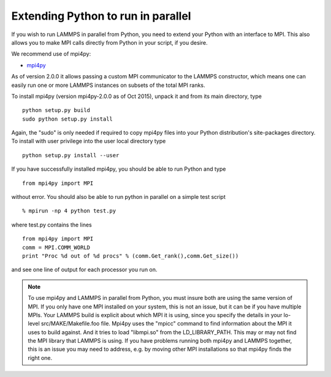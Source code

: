 Extending Python to run in parallel
===================================

If you wish to run LAMMPS in parallel from Python, you need to extend
your Python with an interface to MPI.  This also allows you to
make MPI calls directly from Python in your script, if you desire.

We recommend use of mpi4py:

* `mpi4py <https://pypi.org/project/mpi4py/>`_

As of version 2.0.0 it allows passing a custom MPI communicator to
the LAMMPS constructor, which means one can easily run one or more
LAMMPS instances on subsets of the total MPI ranks.

To install mpi4py (version mpi4py-2.0.0 as of Oct 2015), unpack it
and from its main directory, type


.. parsed-literal::

   python setup.py build
   sudo python setup.py install

Again, the "sudo" is only needed if required to copy mpi4py files into
your Python distribution's site-packages directory. To install with
user privilege into the user local directory type


.. parsed-literal::

   python setup.py install --user

If you have successfully installed mpi4py, you should be able to run
Python and type


.. parsed-literal::

   from mpi4py import MPI

without error.  You should also be able to run python in parallel
on a simple test script


.. parsed-literal::

   % mpirun -np 4 python test.py

where test.py contains the lines


.. parsed-literal::

   from mpi4py import MPI
   comm = MPI.COMM_WORLD
   print "Proc %d out of %d procs" % (comm.Get_rank(),comm.Get_size())

and see one line of output for each processor you run on.

.. note::

   To use mpi4py and LAMMPS in parallel from Python, you must
   insure both are using the same version of MPI.  If you only have one
   MPI installed on your system, this is not an issue, but it can be if
   you have multiple MPIs.  Your LAMMPS build is explicit about which MPI
   it is using, since you specify the details in your lo-level
   src/MAKE/Makefile.foo file.  Mpi4py uses the "mpicc" command to find
   information about the MPI it uses to build against.  And it tries to
   load "libmpi.so" from the LD\_LIBRARY\_PATH.  This may or may not find
   the MPI library that LAMMPS is using.  If you have problems running
   both mpi4py and LAMMPS together, this is an issue you may need to
   address, e.g. by moving other MPI installations so that mpi4py finds
   the right one.


.. _lws: http://lammps.sandia.gov
.. _ld: Manual.html
.. _lc: Commands_all.html
